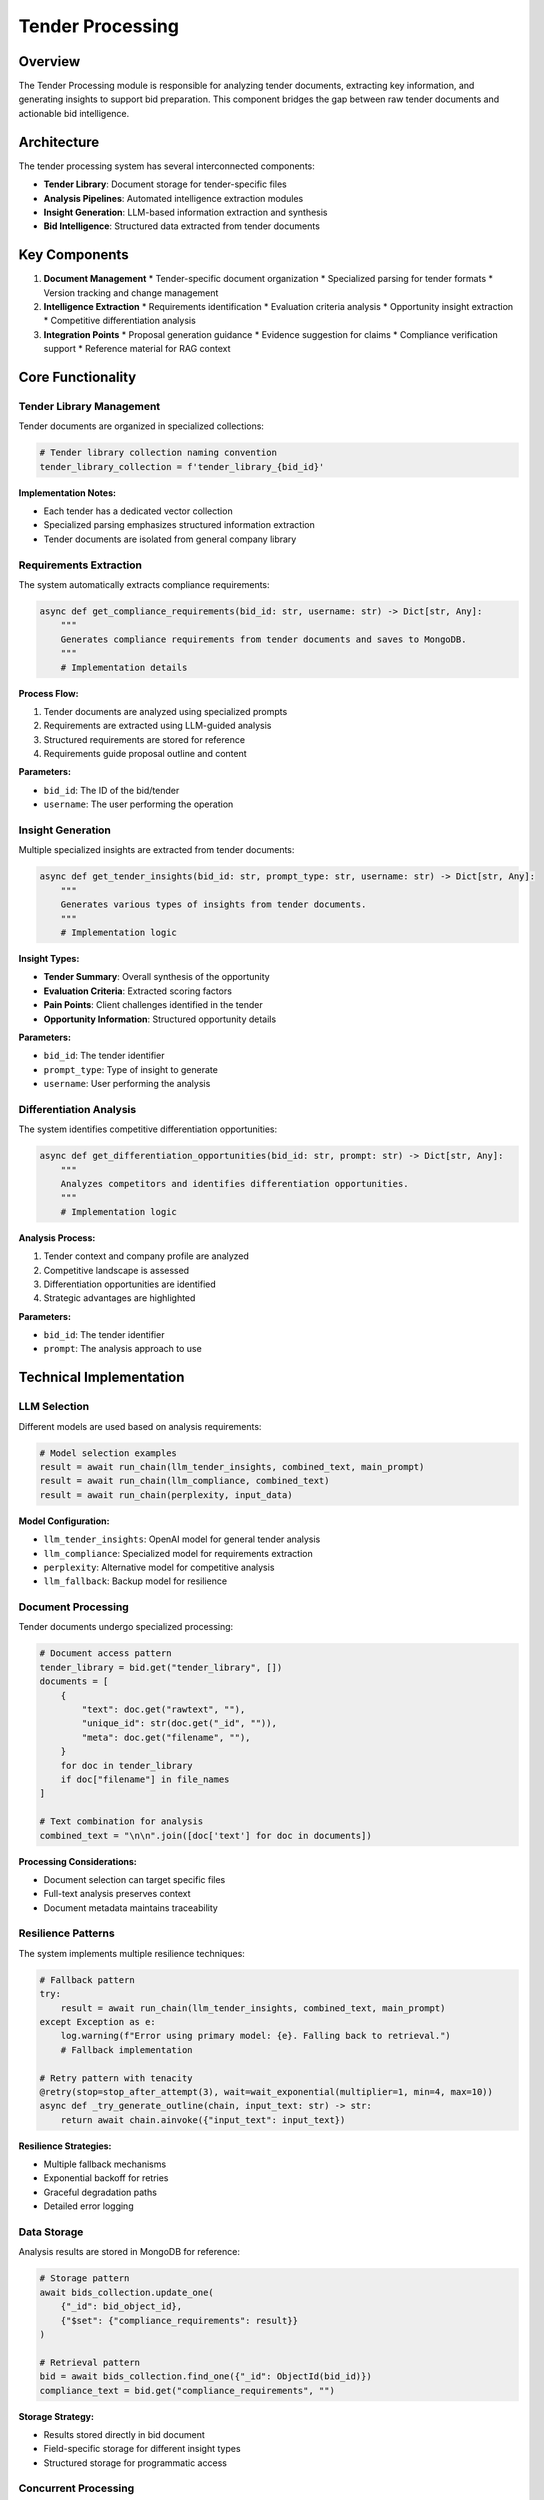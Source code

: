 Tender Processing
================

Overview
--------

The Tender Processing module is responsible for analyzing tender documents, extracting key information, and generating insights to support bid preparation. This component bridges the gap between raw tender documents and actionable bid intelligence.

Architecture
-----------

The tender processing system has several interconnected components:

* **Tender Library**: Document storage for tender-specific files
* **Analysis Pipelines**: Automated intelligence extraction modules
* **Insight Generation**: LLM-based information extraction and synthesis
* **Bid Intelligence**: Structured data extracted from tender documents

Key Components
-------------

1. **Document Management**
   * Tender-specific document organization
   * Specialized parsing for tender formats
   * Version tracking and change management

2. **Intelligence Extraction**
   * Requirements identification
   * Evaluation criteria analysis
   * Opportunity insight extraction
   * Competitive differentiation analysis

3. **Integration Points**
   * Proposal generation guidance
   * Evidence suggestion for claims
   * Compliance verification support
   * Reference material for RAG context

Core Functionality
----------------

Tender Library Management
^^^^^^^^^^^^^^^^^^^^^^^

Tender documents are organized in specialized collections:

.. code-block:: python

   # Tender library collection naming convention
   tender_library_collection = f'tender_library_{bid_id}'

**Implementation Notes:**

* Each tender has a dedicated vector collection
* Specialized parsing emphasizes structured information extraction
* Tender documents are isolated from general company library

Requirements Extraction
^^^^^^^^^^^^^^^^^^^^^

The system automatically extracts compliance requirements:

.. code-block:: python

   async def get_compliance_requirements(bid_id: str, username: str) -> Dict[str, Any]:
       """
       Generates compliance requirements from tender documents and saves to MongoDB.
       """
       # Implementation details

**Process Flow:**

1. Tender documents are analyzed using specialized prompts
2. Requirements are extracted using LLM-guided analysis
3. Structured requirements are stored for reference
4. Requirements guide proposal outline and content

**Parameters:**

* ``bid_id``: The ID of the bid/tender
* ``username``: The user performing the operation

Insight Generation
^^^^^^^^^^^^^^^^

Multiple specialized insights are extracted from tender documents:

.. code-block:: python

   async def get_tender_insights(bid_id: str, prompt_type: str, username: str) -> Dict[str, Any]:
       """
       Generates various types of insights from tender documents.
       """
       # Implementation logic

**Insight Types:**

* **Tender Summary**: Overall synthesis of the opportunity
* **Evaluation Criteria**: Extracted scoring factors
* **Pain Points**: Client challenges identified in the tender
* **Opportunity Information**: Structured opportunity details

**Parameters:**

* ``bid_id``: The tender identifier
* ``prompt_type``: Type of insight to generate
* ``username``: User performing the analysis

Differentiation Analysis
^^^^^^^^^^^^^^^^^^^^^^

The system identifies competitive differentiation opportunities:

.. code-block:: python

   async def get_differentiation_opportunities(bid_id: str, prompt: str) -> Dict[str, Any]:
       """
       Analyzes competitors and identifies differentiation opportunities.
       """
       # Implementation logic

**Analysis Process:**

1. Tender context and company profile are analyzed
2. Competitive landscape is assessed
3. Differentiation opportunities are identified
4. Strategic advantages are highlighted

**Parameters:**

* ``bid_id``: The tender identifier
* ``prompt``: The analysis approach to use

Technical Implementation
----------------------

LLM Selection
^^^^^^^^^^^

Different models are used based on analysis requirements:

.. code-block:: python

   # Model selection examples
   result = await run_chain(llm_tender_insights, combined_text, main_prompt)
   result = await run_chain(llm_compliance, combined_text)
   result = await run_chain(perplexity, input_data)

**Model Configuration:**

* ``llm_tender_insights``: OpenAI model for general tender analysis
* ``llm_compliance``: Specialized model for requirements extraction
* ``perplexity``: Alternative model for competitive analysis
* ``llm_fallback``: Backup model for resilience

Document Processing
^^^^^^^^^^^^^^^^^

Tender documents undergo specialized processing:

.. code-block:: python

   # Document access pattern
   tender_library = bid.get("tender_library", [])
   documents = [
       {
           "text": doc.get("rawtext", ""),
           "unique_id": str(doc.get("_id", "")),
           "meta": doc.get("filename", ""),
       }
       for doc in tender_library
       if doc["filename"] in file_names
   ]

   # Text combination for analysis
   combined_text = "\n\n".join([doc['text'] for doc in documents])

**Processing Considerations:**

* Document selection can target specific files
* Full-text analysis preserves context
* Document metadata maintains traceability

Resilience Patterns
^^^^^^^^^^^^^^^^^

The system implements multiple resilience techniques:

.. code-block:: python

   # Fallback pattern
   try:
       result = await run_chain(llm_tender_insights, combined_text, main_prompt)
   except Exception as e:
       log.warning(f"Error using primary model: {e}. Falling back to retrieval.")
       # Fallback implementation

   # Retry pattern with tenacity
   @retry(stop=stop_after_attempt(3), wait=wait_exponential(multiplier=1, min=4, max=10))
   async def _try_generate_outline(chain, input_text: str) -> str:
       return await chain.ainvoke({"input_text": input_text})

**Resilience Strategies:**

* Multiple fallback mechanisms
* Exponential backoff for retries
* Graceful degradation paths
* Detailed error logging

Data Storage
^^^^^^^^^^

Analysis results are stored in MongoDB for reference:

.. code-block:: python

   # Storage pattern
   await bids_collection.update_one(
       {"_id": bid_object_id}, 
       {"$set": {"compliance_requirements": result}}
   )

   # Retrieval pattern
   bid = await bids_collection.find_one({"_id": ObjectId(bid_id)})
   compliance_text = bid.get("compliance_requirements", "")

**Storage Strategy:**

* Results stored directly in bid document
* Field-specific storage for different insight types
* Structured storage for programmatic access

Concurrent Processing
^^^^^^^^^^^^^^^^^^^

Parallel processing improves performance:

.. code-block:: python

   # Concurrent execution using asyncio
   tender_insights = await asyncio.gather(
       get_tender_insights(bid_id, "generate_summarise_tender", current_user),
       get_tender_insights(bid_id, "generate_evaluation_criteria", current_user),
       get_tender_insights(bid_id, "generate_derive_insights", current_user),
       get_differentiation_opportunities(bid_id, "generate_differentiation_opportunities")
   )

**Performance Benefits:**

* Reduced overall processing time
* Independent analysis pathways
* Status tracking for long-running operations

Error Handling
^^^^^^^^^^^^

Comprehensive error handling ensures reliable operation:

.. code-block:: python

   try:
       # Complex operation
   except Exception as e:
       log.error(f"Error in get_tender_insights: {str(e)}")
       log.error(f"Error type: {type(e).__name__}")
       log.error(f"Error details: {e.args}")
       log.error("Traceback: ", exc_info=True)
       raise

**Error Management:**

* Detailed logging of exception details
* Typed exception handling
* Context preservation for debugging
* User-friendly error messages

Prompt Engineering
^^^^^^^^^^^^^^^^

The system uses specialized prompts for different analyses:

.. code-block:: python

   # Prompt loading pattern
   prompt_text = load_prompt_from_file("generate_compliance_requirements")
   prompt = ChatPromptTemplate.from_template(prompt_text)

**Prompt Categories:**

* Requirements extraction prompts
* Evaluation criteria prompts
* Insight generation prompts
* Competitive analysis prompts

Integration Points
----------------

Integration with Proposal Generation
^^^^^^^^^^^^^^^^^^^^^^^^^^^^^^^^^^

Tender analysis guides proposal creation:

* Requirements inform section compliance
* Evaluation criteria guide content emphasis
* Insights shape value propositions
* Differentiation opportunities influence messaging

Integration with RAG Pipeline
^^^^^^^^^^^^^^^^^^^^^^^^^^

Tender documents enhance RAG operations:

* Tender-specific retrieval using specialized collections
* Context enrichment with tender insights
* Query augmentation with requirement awareness
* Response validation against compliance parameters

Integration with User Interface
^^^^^^^^^^^^^^^^^^^^^^^^^^^^^

The system provides structured data for UI components:

* Summary displays for key insights
* Requirement checklists for compliance verification
* Evaluation criteria highlighting
* Differentiation opportunity visualization

Performance Considerations
------------------------

1. **Document Size**: Larger tender documents require more processing time
2. **Analysis Depth**: More comprehensive analyses have higher LLM token usage
3. **Concurrent Analyses**: Multiple parallel operations may impact system responsiveness
4. **Model Selection**: Different models have varying performance characteristics

For implementation details, see the tender-related functions in the ``services.chain`` module and associated API modules. 